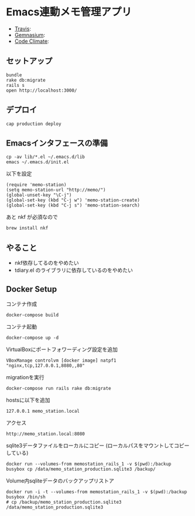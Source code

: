 #+OPTIONS: toc:nil num:nil author:nil creator:nil \n:nil |:t
#+OPTIONS: @:t ::t ^:t -:t f:t *:t <:t

* Emacs連動メモ管理アプリ

  - [[https://travis-ci.org/akicho8/memo_station][Travis]]: [[https://travis-ci.org/akicho8/memo_station.png]]
  - [[https://gemnasium.com/akicho8/memo_station/][Gemnasium]]: [[https://gemnasium.com/akicho8/memo_station.png]]
  - [[https://codeclimate.com/github/akicho8/memo_station][Code Climate]]: [[https://codeclimate.com/github/akicho8/memo_station.png]]

** セットアップ

   : bundle
   : rake db:migrate
   : rails s
   : open http://localhost:3000/

** デプロイ

   : cap production deploy

** Emacsインタフェースの準備

   : cp -av lib/*.el ~/.emacs.d/lib
   : emacs ~/.emacs.d/init.el

   以下を設定

   : (require 'memo-station)
   : (setq memo-station-url "http://memo/")
   : (global-unset-key "\C-j")
   : (global-set-key (kbd "C-j w") 'memo-station-create)
   : (global-set-key (kbd "C-j s") 'memo-station-search)

   あと nkf が必須なので

   : brew install nkf

** やること

- nkf依存してるのをやめたい
- tdiary.el のライブラリに依存しているのをやめたい

** Docker Setup

   コンテナ作成

   : docker-compose build

   コンテナ起動

   : docker-compose up -d

   VirtualBoxにポートフォワーディング設定を追加

   : VBoxManage controlvm [docker image] natpf1 "nginx,tcp,127.0.0.1,8080,,80"

   migrationを実行

   : docker-compose run rails rake db:migrate

   hostsに以下を追加

   : 127.0.0.1 memo_station.local

   アクセス

   : http://memo_station.local:8080

   sqlite3データファイルをローカルにコピー (ローカルパスをマウントしてコピーしている)

   : docker run --volumes-from memostation_rails_1 -v $(pwd):/backup busybox cp /data/memo_station_production.sqlite3 /backup/

   Volume内sqliteデータのバックアップリストア

   : docker run -i -t --volumes-from memostation_rails_1 -v $(pwd):/backup busybox /bin/sh
   : # cp /backup/memo_station_production.sqlite3 /data/memo_station_production.sqlite3
